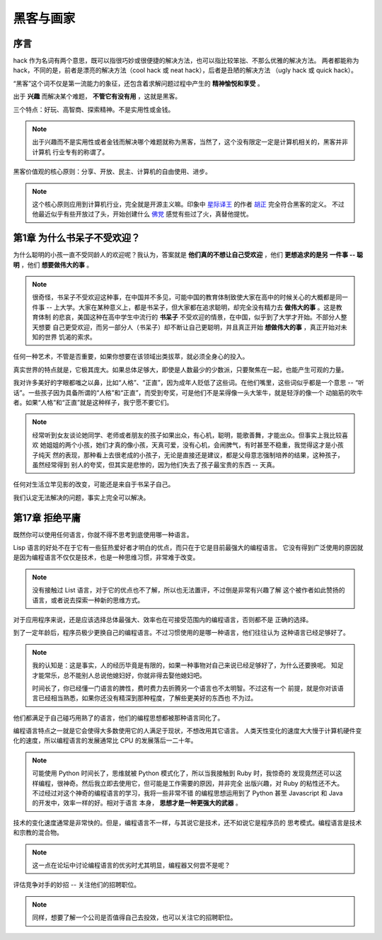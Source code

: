 黑客与画家
======================

序言
---------

hack 作为名词有两个意思，既可以指很巧妙或很便捷的解决方法，也可以指比较笨拙、不那么优雅的解决方法。
两者都能称为 hack，不同的是，前者是漂亮的解决方法（cool hack 或 neat hack），后者是丑陋的解决方法
（ugly hack 或 quick hack）。
 
“黑客”这个词不仅是第一流能力的象征，还包含着求解问题过程中产生的 **精神愉悦和享受** 。

出于 **兴趣** 而解决某个难题， **不管它有没有用** ，这就是黑客。

三个特点：好玩、高智商、探索精神。不是实用性或金钱。

.. note::

    出于兴趣而不是实用性或者金钱而解决哪个难题就称为黑客，当然了，这个没有限定一定是计算机相关的，黑客并非计算机
    行业专有的称谓了。

黑客价值观的核心原则：分享、开放、民主、计算机的自由使用、进步。

.. note::

    这个核心原则应用到计算机行业，完全就是开源主义嘛。印象中 `星际译王`_ 的作者 `胡正`_ 完全符合黑客的定义。
    不过他最近似乎有些开放过了头，开始创建什么 `佛党`_ 感觉有些过了火，真替他提忧。

.. _星际译王: http://www.stardict.cn/
.. _胡正: http://www.huzheng.org/
.. _佛党: http://www.fodang.org/


第1章 为什么书呆子不受欢迎？
-------------------------------

为什么聪明的小孩一直不受同龄人的欢迎呢？我认为，答案就是 **他们真的不想让自己受欢迎** ，他们 **更想追求的是另
一件事 -- 聪明** ，他们 **想要做伟大的事** 。

.. note::

    很奇怪，书呆子不受欢迎这种事，在中国并不多见，可能中国的教育体制致使大家在高中的时候关心的大概都是同一件事
    -- 上大学。大家在某种意义上，都是书呆子，但大家都在追求聪明，却完全没有精力去 **做伟大的事** 。这是教育体制
    的悲哀，美国这种在高中学生中流行的 **书呆子** 不受欢迎的情景，在中国，似乎到了大学才开始。不部分人整天想要
    自己更受欢迎，而另一部分人（书呆子）却不断让自己更聪明，并且真正开始 **想做伟大的事** ，真正开始对未知的世界
    饥渴的索求。

任何一种艺术，不管是否重要，如果你想要在该领域出类拔萃，就必须全身心的投入。

真实世界的特点就是，它极其庞大。如果总体足够大，即使是人数最少的少数派，只要聚焦在一起，也能产生可观的力量。

我对许多美好的字眼都嗤之以鼻，比如“人格”、“正直”，因为成年人贬低了这些词。在他们嘴里，这些词似乎都是一个意思
-- “听话”。一些孩子因为具备所谓的“人格”和“正直”，而受到夸奖，可是他们不是呆得像一头大笨牛，就是轻浮的像一个
动脑筋的吹牛者。如果“人格”和“正直”就是这种样子，我宁愿不要它们。

.. note::

    经常听到女友谈论她同学、老师或者朋友的孩子如果出众，有心机，聪明，能歌善舞，才能出众。但事实上我比较喜欢
    她姐姐的两个小孩，她们才真的像小孩，天真可爱，没有心机，会闹脾气，有时甚至不稳重，我觉得这才是小孩子纯天
    然的表现，那种看上去很老成的小孩子，无论是直接还是建议，都是父母意志强制培养的结果，这种孩子，虽然经常得到
    别人的夸奖，但其实是悲惨的，因为他们失去了孩子最宝贵的东西 -- 天真。

任何对生活立竿见影的改变，可能还是来自于书呆子自己。

我们认定无法解决的问题，事实上完全可以解决。

第17章 拒绝平庸
------------------

既然你可以使用任何语言，你就不得不思考到底使用哪一种语言。

Lisp 语言的好处不在于它有一些狂热爱好者才明白的优点，而只在于它是目前最强大的编程语言。
它没有得到广泛使用的原因就是因为编程语言不仅仅是技术，也是一种思维习惯，非常难于改变。

.. note:: 

    没有接触过 List 语言，对于它的优点也不了解，所以也无法置评，不过倒是非常有兴趣了解
    这个被作者如此赞扬的语言，或者说去探索一种新的思维方式。

对于应用程序来说，还是应该选择总体最强大、效率也在可接受范围内的编程语言，否则都不是
正确的选择。

到了一定年龄后，程序员极少更换自己的编程语言。不过习惯使用的是哪一种语言，他们往往认为    
这种语言已经足够好了。

.. note::

    我的认知是：这是事实，人的经历毕竟是有限的，如果一种事物对自己来说已经足够好了，为什么还要换呢。
    知足才能常乐，总不能别人总说他媳妇好，你就非得去娶他媳妇吧。
    
    时间长了，你已经懂一门语言的脾性，费时费力去折腾另一个语言也不太明智。不过这有一个
    前提，就是你对该语言已经相当熟悉，如果你还没有精深到那种程度，了解些更美好的东西也
    不为过。

他们都满足于自己碰巧用熟了的语言，他们的编程思想都被那种语言同化了。

编程语言特点之一就是它会使得大多数使用它的人满足于现状，不想改用其它语言。
人类天性变化的速度大大慢于计算机硬件变化的速度，所以编程语言的发展通常比
CPU 的发展落后一二十年。

.. note::

    可能使用 Python 时间长了，思维就被 Python 模式化了，所以当我接触到 Ruby 时，我惊奇的
    发现竟然还可以这样编程，很神奇。然后我立即去使用它，但可能是工作需要的原因，并非完全
    出版兴趣，对 Ruby 的粘性还不大。不过经过对这个神奇的编程语言的学习，我将一些非常不错
    的编程思想运用到了 Python 甚至 Javascript 和 Java 的开发中，效率一样的好。相对于语言
    本身， **思想才是一种更强大的武器** 。
    

技术的变化速度通常是非常快的。但是，编程语言不一样，与其说它是技术，还不如说它是程序员的
思考模式。编程语言是技术和宗教的混合物。

.. note:: 这一点在论坛中讨论编程语言的优劣时尤其明显，编程器又何尝不是呢？

评估竞争对手的妙招 -- 关注他们的招聘职位。

.. note:: 同样，想要了解一个公司是否值得自己去投效，也可以关注它的招聘职位。

